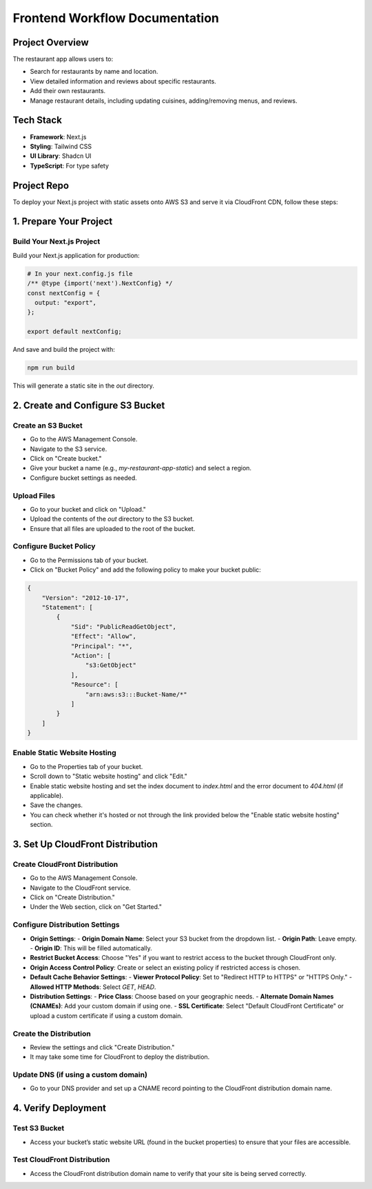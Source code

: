Frontend Workflow Documentation
===============================

Project Overview
----------------

The restaurant app allows users to:

- Search for restaurants by name and location.
- View detailed information and reviews about specific restaurants.
- Add their own restaurants.
- Manage restaurant details, including updating cuisines, adding/removing menus, and reviews.

Tech Stack
----------

- **Framework**: Next.js
- **Styling**: Tailwind CSS
- **UI Library**: Shadcn UI
- **TypeScript**: For type safety

Project Repo
------------

To deploy your Next.js project with static assets onto AWS S3 and serve it via CloudFront CDN, follow these steps:

1. Prepare Your Project
-----------------------

Build Your Next.js Project
^^^^^^^^^^^^^^^^^^^^^^^^^^

Build your Next.js application for production:

.. code-block:: bash

    # In your next.config.js file
    /** @type {import('next').NextConfig} */
    const nextConfig = {
      output: "export",
    };

    export default nextConfig;

And save and build the project with:

.. code-block:: bash

    npm run build

This will generate a static site in the `out` directory.

2. Create and Configure S3 Bucket
---------------------------------

Create an S3 Bucket
^^^^^^^^^^^^^^^^^^^

- Go to the AWS Management Console.
- Navigate to the S3 service.
- Click on "Create bucket."
- Give your bucket a name (e.g., `my-restaurant-app-static`) and select a region.
- Configure bucket settings as needed.

Upload Files
^^^^^^^^^^^^

- Go to your bucket and click on "Upload."
- Upload the contents of the `out` directory to the S3 bucket.
- Ensure that all files are uploaded to the root of the bucket.

Configure Bucket Policy
^^^^^^^^^^^^^^^^^^^^^^^

- Go to the Permissions tab of your bucket.
- Click on "Bucket Policy" and add the following policy to make your bucket public:

.. code-block:: json

    {
        "Version": "2012-10-17",
        "Statement": [
            {
                "Sid": "PublicReadGetObject",
                "Effect": "Allow",
                "Principal": "*",
                "Action": [
                    "s3:GetObject"
                ],
                "Resource": [
                    "arn:aws:s3:::Bucket-Name/*"
                ]
            }
        ]
    }

Enable Static Website Hosting
^^^^^^^^^^^^^^^^^^^^^^^^^^^^^

- Go to the Properties tab of your bucket.
- Scroll down to "Static website hosting" and click "Edit."
- Enable static website hosting and set the index document to `index.html` and the error document to `404.html` (if applicable).
- Save the changes.
- You can check whether it's hosted or not through the link provided below the "Enable static website hosting" section.

3. Set Up CloudFront Distribution
---------------------------------

Create CloudFront Distribution
^^^^^^^^^^^^^^^^^^^^^^^^^^^^^^

- Go to the AWS Management Console.
- Navigate to the CloudFront service.
- Click on "Create Distribution."
- Under the Web section, click on "Get Started."

Configure Distribution Settings
^^^^^^^^^^^^^^^^^^^^^^^^^^^^^^^

- **Origin Settings**:
  - **Origin Domain Name**: Select your S3 bucket from the dropdown list.
  - **Origin Path**: Leave empty.
  - **Origin ID**: This will be filled automatically.

- **Restrict Bucket Access**: Choose "Yes" if you want to restrict access to the bucket through CloudFront only.

- **Origin Access Control Policy**: Create or select an existing policy if restricted access is chosen.

- **Default Cache Behavior Settings**:
  - **Viewer Protocol Policy**: Set to "Redirect HTTP to HTTPS" or "HTTPS Only."
  - **Allowed HTTP Methods**: Select `GET`, `HEAD`.

- **Distribution Settings**:
  - **Price Class**: Choose based on your geographic needs.
  - **Alternate Domain Names (CNAMEs)**: Add your custom domain if using one.
  - **SSL Certificate**: Select "Default CloudFront Certificate" or upload a custom certificate if using a custom domain.

Create the Distribution
^^^^^^^^^^^^^^^^^^^^^^^

- Review the settings and click "Create Distribution."
- It may take some time for CloudFront to deploy the distribution.

Update DNS (if using a custom domain)
^^^^^^^^^^^^^^^^^^^^^^^^^^^^^^^^^^^^^

- Go to your DNS provider and set up a CNAME record pointing to the CloudFront distribution domain name.

4. Verify Deployment
--------------------

Test S3 Bucket
^^^^^^^^^^^^^^

- Access your bucket’s static website URL (found in the bucket properties) to ensure that your files are accessible.

Test CloudFront Distribution
^^^^^^^^^^^^^^^^^^^^^^^^^^^^

- Access the CloudFront distribution domain name to verify that your site is being served correctly.
